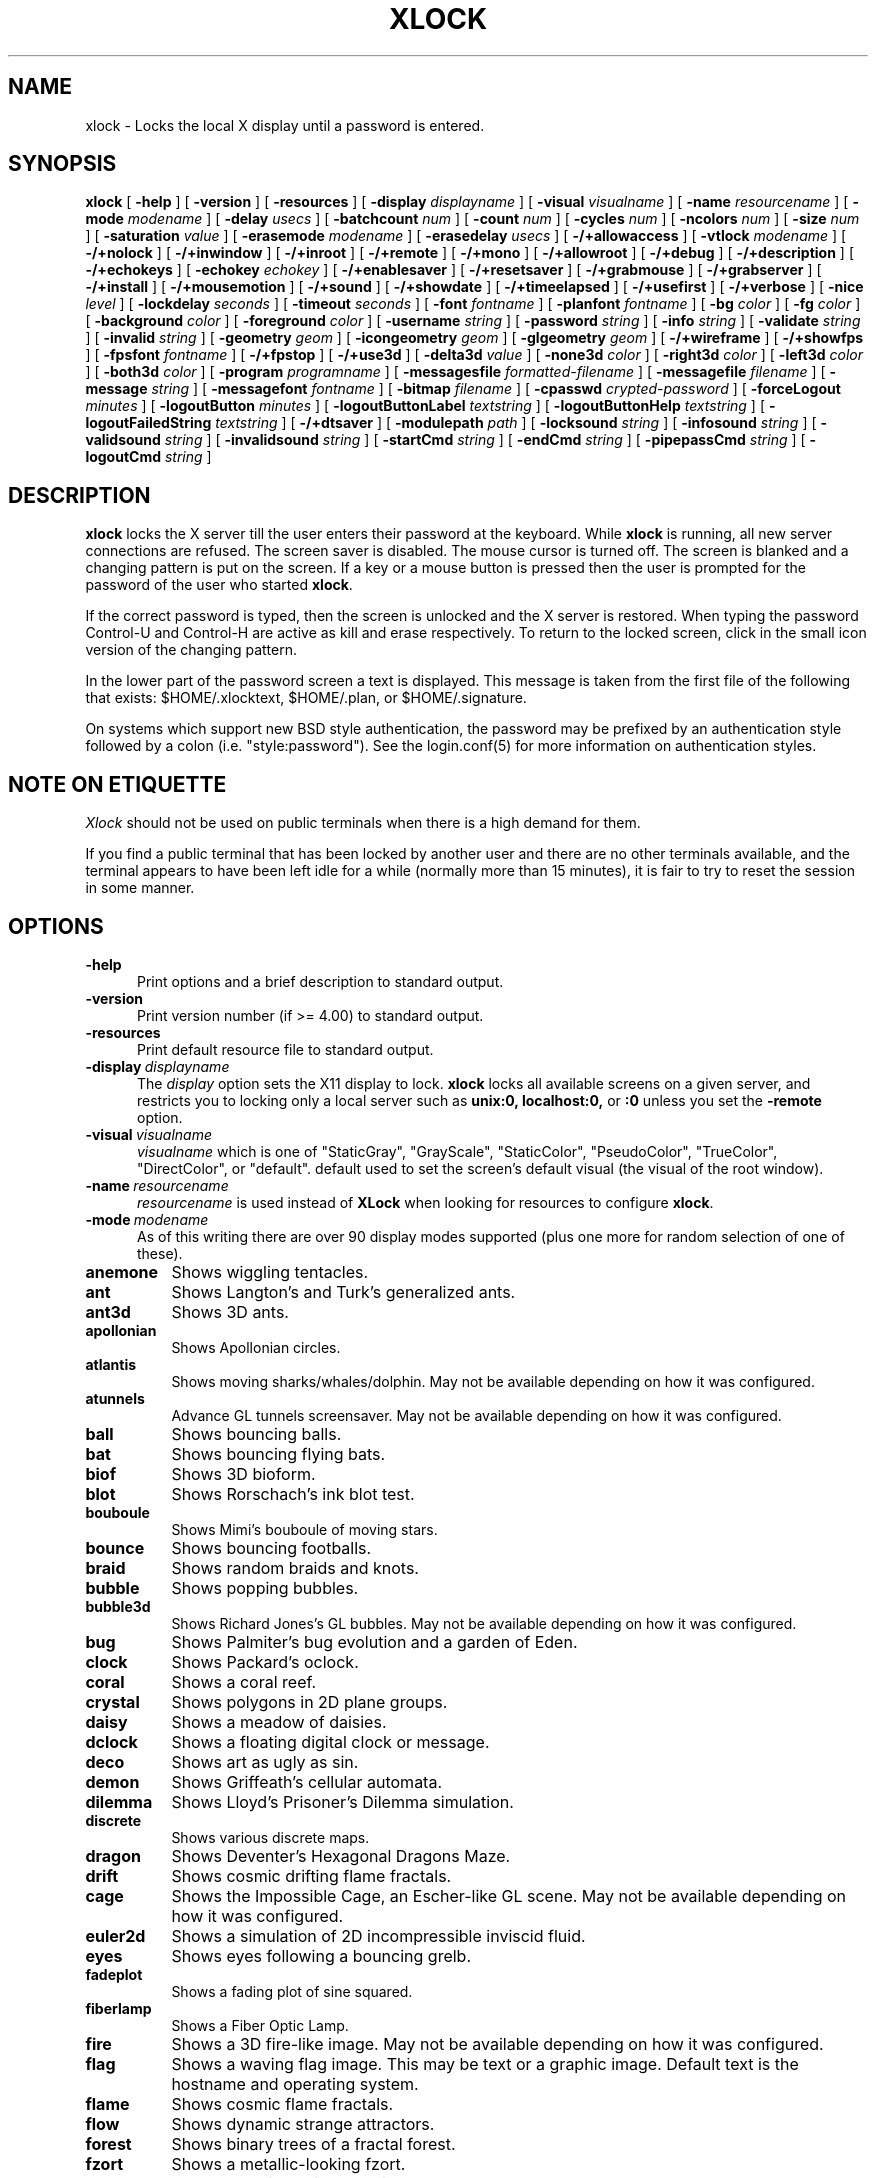 .\" @(#)xlock.man	5.26.1 2008/07/20
.\" Copyright (c) 1991 - Patrick J. Naughton
.\" xlockmore updates from David A. Bagley
.TH XLOCK 1 "08 Jun 2008" "X11R6 Contrib"
.SH NAME
xlock \- Locks the local X display until a password is entered.
.sp
.IX xlock#(1) "" "\fLxlock\fP(1)"
.SH SYNOPSIS
.B xlock
[
.BI \-help
]
[
.BI \-version
]
[
.BI \-resources
]
[
.BI \-display " displayname"
]
[
.BI \-visual " visualname"
]
[
.BI \-name " resourcename"
]
[
.BI \-mode " modename"
]
[
.BI \-delay " usecs"
]
[
.BI \-batchcount " num"
]
[
.BI \-count " num"
]
[
.BI \-cycles " num"
]
[
.BI \-ncolors " num"
]
[
.BI \-size " num"
]
[
.BI \-saturation " value"
]
[
.BI \-erasemode " modename"
]
[
.BI \-erasedelay " usecs"
]
[
.BI -/+allowaccess
]
[
.BI \-vtlock " modename"
]
[
.BI -/+nolock
]
[
.BI -/+inwindow
]
[
.BI -/+inroot
]
[
.BI -/+remote
]
[
.BI -/+mono
]
[
.BI -/+allowroot
]
[
.BI -/+debug
]
[
.BI -/+description
]
[
.BI -/+echokeys
]
[
.BI \-echokey " echokey"
]
[
.BI -/+enablesaver
]
[
.BI -/+resetsaver
]
[
.BI -/+grabmouse
]
[
.BI -/+grabserver
]
[
.BI -/+install
]
[
.BI -/+mousemotion
]
[
.BI -/+sound
]
[
.BI -/+showdate
]
[
.BI -/+timeelapsed
]
[
.BI -/+usefirst
]
[
.BI -/+verbose
]
[
.BI \-nice " level"
]
[
.BI \-lockdelay " seconds"
]
[
.BI \-timeout " seconds"
]
[
.BI \-font " fontname"
]
[
.BI \-planfont " fontname"
]
[
.BI \-bg " color"
]
[
.BI \-fg " color"
]
[
.BI \-background " color"
]
[
.BI \-foreground " color"
]
[
.BI \-username " string"
]
[
.BI \-password " string"
]
[
.BI \-info " string"
]
[
.BI \-validate " string"
]
[
.BI \-invalid " string"
]
[
.BI \-geometry " geom"
]
[
.BI \-icongeometry " geom"
]
[
.BI \-glgeometry " geom"
]
[
.BI -/+wireframe
]
[
.BI -/+showfps
]
[
.BI \-fpsfont " fontname"
]
[
.BI -/+fpstop
]
[
.BI -/+use3d
]
[
.BI \-delta3d " value"
]
[
.BI \-none3d " color"
]
[
.BI \-right3d " color"
]
[
.BI \-left3d " color"
]
[
.BI \-both3d " color"
]
[
.BI \-program " programname"
]
[
.BI \-messagesfile " formatted-filename"
]
[
.BI \-messagefile " filename"
]
[
.BI \-message " string"
]
[
.BI \-messagefont " fontname"
]
[
.BI \-bitmap " filename"
]
[
.BI \-cpasswd " crypted-password"
]
[
.BI \-forceLogout " minutes"
]
[
.BI \-logoutButton " minutes"
]
[
.BI \-logoutButtonLabel " textstring"
]
[
.BI \-logoutButtonHelp " textstring"
]
[
.BI \-logoutFailedString " textstring"
]
[
.BI -/+dtsaver
]
[
.BI \-modulepath " path"
]
[
.BI \-locksound " string"
]
[
.BI \-infosound " string"
]
[
.BI \-validsound " string"
]
[
.BI \-invalidsound " string"
]
[
.BI \-startCmd " string"
]
[
.BI \-endCmd " string"
]
[
.BI \-pipepassCmd " string"
]
[
.BI \-logoutCmd " string"
]

.SH DESCRIPTION
.B xlock
locks the X server till the user enters their password at the keyboard.
While
.B xlock
is running,
all new server connections are refused.
The screen saver is disabled.
The mouse cursor is turned off.
The screen is blanked and a changing pattern is put on the screen.
If a key or a mouse button is pressed then the user is prompted for the
password of the user who started
.BR xlock .

If the correct password is typed, then the screen is unlocked and the X
server is restored.  When typing the password Control-U and Control-H are
active as kill and erase respectively.  To return to the locked screen,
click in the small icon version of the changing pattern.

In the lower part of the password screen a text is displayed.  This
message is taken from the first file of the following that exists:
$HOME/.xlocktext, $HOME/.plan, or $HOME/.signature.

On systems which support new BSD style authentication, the password
may be prefixed by an authentication style followed by a colon
(i.e. "style:password").  See the login.conf(5) for more information
on authentication styles.

.SH "NOTE ON ETIQUETTE"
.I Xlock
should not be used on public terminals when there is a high demand for them.

If you find a public terminal that has been locked by another user and
there are no other terminals available, and the terminal appears to have
been left idle for a while (normally more than 15 minutes), it is fair to
try to reset the session in some manner.

.SH OPTIONS
.TP 5
.BI \-help
Print options and a brief description to standard output.
.TP 5
.BI \-version
Print version number (if >= 4.00) to standard output.
.TP 5
.BI \-resources
Print default resource file to standard output.
.TP 5
.BI \-display \ displayname
The
.I display
option sets the X11 display to lock.
.B xlock
locks all available screens on a given server,
and restricts you to locking only a local server such as
.BI unix:0,
.BI localhost:0,
or
.BI :0
unless you set the
.B \-remote
option.
.TP 5
.BI \-visual \ visualname
.I visualname
which is one of "StaticGray", "GrayScale", "StaticColor", "PseudoColor",
"TrueColor", "DirectColor", or "default".  default used to set the screen's
default visual (the visual of the root window).
.TP 5
.BI \-name \ resourcename
.I resourcename
is used instead of
.B XLock
when looking for resources to configure
.BR xlock .
.TP 5
.BI \-mode \ modename
As of this writing there are over 90 display modes supported
(plus one more for random selection of one of these).
.TP 8
.B anemone
Shows wiggling tentacles.
.TP 8
.B ant
Shows Langton's and Turk's generalized ants.
.TP 8
.B ant3d
Shows 3D ants.
.TP 8
.B apollonian
Shows Apollonian circles.
.TP 8
.B atlantis
Shows moving sharks/whales/dolphin.  May not be available depending on how
it was configured.
.TP 8
.B atunnels
Advance GL tunnels screensaver.  May not be available depending on how
it was configured.
.TP 8
.B ball
Shows bouncing balls.
.TP 8
.B bat
Shows bouncing flying bats.
.TP 8
.B biof
Shows 3D bioform.
.TP 8
.B blot
Shows Rorschach's ink blot test.
.TP 8
.B bouboule
Shows Mimi's bouboule of moving stars.
.TP 8
.B bounce
Shows bouncing footballs.
.TP 8
.B braid
Shows random braids and knots.
.TP 8
.B bubble
Shows popping bubbles.
.TP 8
.B bubble3d
Shows Richard Jones's GL bubbles.  May not be available depending on how
it was configured.
.TP 8
.B bug
Shows Palmiter's bug evolution and a garden of Eden.
.TP 8
.B clock
Shows Packard's oclock.
.TP 8
.B coral
Shows a coral reef.
.TP 8
.B crystal
Shows polygons in 2D plane groups.
.TP 8
.B daisy
Shows a meadow of daisies.
.TP 8
.B dclock
Shows a floating digital clock or message.
.TP 8
.B deco
Shows art as ugly as sin.
.TP 8
.B demon
Shows Griffeath's cellular automata.
.TP 8
.B dilemma
Shows Lloyd's Prisoner's Dilemma simulation.
.TP 8
.B discrete
Shows various discrete maps.
.TP 8
.B dragon
Shows Deventer's Hexagonal Dragons Maze.
.TP 8
.B drift
Shows cosmic drifting flame fractals.
.TP 8
.B cage
Shows the Impossible Cage, an Escher-like GL scene.  May not be available
depending on how it was configured.
.TP 8
.B euler2d
Shows a simulation of 2D incompressible inviscid fluid.
.TP 8
.B eyes
Shows eyes following a bouncing grelb.
.TP 8
.B fadeplot
Shows a fading plot of sine squared.
.TP 8
.B fiberlamp
Shows a Fiber Optic Lamp.
.TP 8
.B fire
Shows a 3D fire-like image.  May not be available depending on how it was
configured.
.TP 8
.B flag
Shows a waving flag image.  This may be text or a graphic image.
Default text is the hostname and operating system.
.TP 8
.B flame
Shows cosmic flame fractals.
.TP 8
.B flow
Shows dynamic strange attractors.
.TP 8
.B forest
Shows binary trees of a fractal forest.
.TP 8
.B fzort
Shows a metallic-looking fzort.
.TP 8
.B galaxy
Shows crashing spiral galaxies.
.TP 8
.B gears
Shows GL's gears.  May not be available depending on how it was configured.
.TP 8
.B glplanet
Animates texture mapped sphere (planet)
.TP 8
.B goop
Shows goop from a lava lamp.
.TP 8
.B grav
Shows orbiting planets.
.TP 8
.B helix
Shows string art.
.TP 8
.B hop
Shows real plane iterated fractals.
.TP 8
.B hyper
Shows spinning n-dimensional hypercubes.
.TP 8
.B ico
Shows a bouncing polyhedron.
.TP 8
.B ifs
Shows a modified iterated function system.
.TP 8
.B image
Shows randomly appearing logos.
.TP 8
.B juggle
Shows a Juggler, juggling.
.TP 8
.B juggle
Shows a 3D Juggler, juggling.
.TP 8
.B julia
Shows the Julia set.
.TP 8
.B kaleid
Shows Brewster's Kaleidoscope.
.TP 8
.B kumppa
Shows kumppa.
.TP 8
.B laser
Shows spinning lasers.
.TP 8
.B life
Shows Conway's game of life.
.TP 8
.B life1d
Shows Wolfram's game of 1D life.
.TP 8
.B life3d
Shows Bays' game of 3D life.
.TP 8
.B lightning
Shows Keith's fractal lightning bolts.
.TP 8
.B lisa
Shows animated lissajous loops.
.TP 8
.B lissie
Shows lissajous worms.
.TP 8
.B loop
Shows Langton's self-producing loops.
.TP 8
.B mandelbrot
Shows mandelbrot sets.
.TP 8
.B marquee
Shows text.
.TP 8
.B matrix
Shows the matrix.
.TP 8
.B maze
Shows a random maze and a depth first search solution.
.TP 8
.B moebius
Shows the Moebius Strip II, an Escher-like GL scene with ants.  May not be
available depending on how it was configured.
.TP 8
.B molecule
Draws molecules, based on coordinates from PDB (Protein Data Base) files.
.TP 8
.B morph3d
Shows GL morphing polyhedra.  May not be available depending on how it
was configured.
.TP 8
.B mountain
Shows Papo's mountain range.
.TP 8
.B munch
Shows munching squares.
.TP 8
.B noof
Shows SGI Diatoms.
.TP 8
.B nose
Shows a man with a big nose runs around spewing out text.
.TP 8
.B pacman
Shows Pacman(tm).
.TP 8
.B penrose
Shows Penrose's quasiperiodic tilings.
.TP 8
.B petal
Shows various GCD Flowers.
.TP 8
.B petri
Shows a mold simultation in a petri dish
.TP 8
.B pipes
Shows a self-building pipe system.  May not be available depending on how it
was configured.
.TP 8
.B polyominoes
Shows attempts to place polyominoes into a rectangle.
.TP 8
.B puzzle
Shows a puzzle being scrambled and then solved.
.TP 8
.B pyro
Shows fireworks.
.TP 8
.B pyro2
Shows other fireworks.
.TP 8
.B qix
Shows spinning lines a la Qix(tm).
.TP 8
.B roll
Shows a rolling ball.
.TP 8
.B rain
Shows rain.
.TP 8
.B rotor
Shows Tom's Roto-Rooter.
.TP 8
.B rubik
Shows an auto-solving Rubik's Cube.  May not be available depending on how it
was configured.
.TP 8
.B sballs
Shows balls spinning like crazy in GL.  May not be available depending on how
it was configured.
.TP 8
.B scooter
Shows a journey through space tunnel and stars.
.TP 8
.B shape
Shows stippled rectangles, ellipses, and triangles.
.TP 8
.B sierpinski
Shows a Sierpinski's triangle.
.TP 8
.B sierpinski3d
Shows a Sierpinski's gasket.
.TP 8
.B slip
Shows slipping blits.
.TP 8
.B solitaire
Shows Klondike's game of solitaire.
.TP 8
.B space
Shows a journey into deep space.
.TP 8
.B sphere
Shows a bunch of shaded spheres.
.TP 8
.B spiral
Shows a helical locus of points.
.TP 8
.B spline
Shows colorful moving splines.
.TP 8
.B sproingies
Shows Sproingies!  Nontoxic.  Safe for pets and small children.
May not be available depending on how it was configured.
.TP 8
.B stairs
Shows Infinite Stairs, an Escher-like GL scene.
May not be available depending on how it was configured.
.TP 8
.B star
Shows a star field with a twist.
.TP 8
.B starfish
Shows starfish.
.TP 8
.B strange
Shows strange attractors.
.TP 8
.B superquadrics
Shows 3D mathematical shapes.  May not be available depending on how it
was configured.
.TP 8
.B swarm
Shows a swarm of bees following a wasp.
.TP 8
.B swirl
Shows animated swirling patterns.
.TP 8
.B t3d
Shows a Flying Balls Clock Demo.
.TP 8
.B tetris
Shows an autoplaying tetris game.
.TP 8
.B text3d | text3d2
Shows 3D moving texts.
.TP 8
.B thornbird
Shows an animated Bird in a Thorn Bush fractal map.
.TP 8
.B tik_tak
Shows rotating polygons.
.TP 8
.B toneclock
Shows Peter Schat's toneclock.
.TP 8
.B triangle
Shows a triangular mountain range.
.TP 8
.B tube
Shows an animated tube.
.TP 8
.B turtle
Shows turtle fractals.
.TP 8
.B vines
Shows fractal-like vines.
.TP 8
.B voters
Shows Dewdney's Voters.
.TP 8
.B wator
Shows Dewdney's Water-Torus planet of fish and sharks.
.TP 8
.B wire
Shows a random circuit with 2 electrons.
.TP 8
.B world
Shows spinning Earths.
.TP 8
.B worm
Shows wiggly worms.
.TP 8
.B xjack
Shows Jack having one of those days.
.TP 8
.B xcl
Shows a Control Line combat model race
.TP 8
.B blank
Shows nothing but a black screen.  Does not show up in random mode.
.TP 8
.B bomb
Shows a bomb and will autologout after a time.  Does not show up in random
mode and may be available depending on how it was configured.
.TP 8
.B random
Shows a random mode from above except blank (and bomb).

.TP 5
.BI \-delay \ usecs
The
.I delay
option sets the speed at which a mode will operate.  It simply sets the
number of microseconds to delay between batches of animations.  In
blank mode, it is important to set this to some small number of seconds,
because the keyboard and mouse are only checked after each delay, so you
cannot set the delay too high, but a delay of zero would needlessly
consume cpu checking for mouse and keyboard input in a tight loop, since
blank mode has no work to do.
.TP 5
.BI \-count \ num
The
.I batchcount
option sets number of
.I things
to do per batch to
.I num .

In anenome mode it is means nothing.

In ant and ant3d modes this refers the number of ants.

In apollonian mode it is the number of possible ways to imbed circles within
a circle, all of integer curvature.

In atlantis mode it is the number of sharks.

In atunnels mode it is means nothing.

In ball mode it is the number of balls.

In bat mode it is the number of bats, could be less because of conflicts.

In blot mode this refers to the number of pixels rendered in the same color.

In bouboule mode it is the number of stars.

In bounce mode it is the number of balls, could be less because of conflicts.

In braid mode it is the upper bound number of strands.

In bubble mode it is the number of bubbles.

In bubble3d mode it is the number of bubbles.

In bug mode it is the number of bugs, could be less because of conflicts.

In cage mode it is means nothing.

In clock mode it is the percentage of the screen, but less than 100%.

In coral mode it is the number of seeds.

In crystal mode it is the number of polygons.

In daisy mode it is the number flowers that make a meadow.

In dclock mode it means nothing.

In deco mode it is the depth.

In demon mode this refers the number of colors.

In dilemma mode this refers the number of initial defectors.

In discrete mode it is the number of points.

In drift mode it is the number of levels to recurse (larger = more complex).

In dragon mode it means nothing.

In euler2d mode it is the number of segments.

In eyes mode it is the number of eyes.

In fadeplot mode it is the number of steps.

In fiberlamp it is the number of fibers.

In fire mode it is the number of fire particles (set it to 0 to have rain).

In flag mode it means nothing.

In flame mode it is the number of levels to recurse (larger = more complex).

In flow mode it is the number of bees.

In forest mode it is the number trees that make a forest.

In fzort mode it means nothing.

In galaxy mode it means the number of galaxies.

In gears mode it is the number of degrees to rotate the set of gears by.

In glplanet mode it is the number of hundredth degrees to roll the planet by.

In goop mode it is the number of blobs per plane.

In grav mode it is the number of planets.

In helix mode it means nothing.

In hop mode this refers to the number of pixels rendered in the same color.

In hyper mode it the number of dimensions.

In ico mode it is the ith platonic solid.

In ifs mode it means nothing.

In image mode it means it is the number of logos on screen at once.

In juggle mode it is time in milliseconds between a throw and the next
catch.

In juggler3d mode it is time in milliseconds between a throw and the next
catch.

In julia mode it is the depth of recursion.

In kaleid mode it is the number of pens.

In kumppa mode it means nothing.

In lament mode it means nothing.

In laser mode it is the number lasers.

In life and life3d modes it is the number of generations before a glider is introduced.

In life1d mode it means nothing.

In lisa mode it is the number of loops.

In lissie mode it is the number of worms.

In loop mode it is the number of flaws.

In mandelbrot mode it is the order.

In marquee mode it means nothing.

In matrix mode it means nothing.

In maze mode it means nothing.

In moebius mode it is means nothing.

In molecule mode it means nothing.

In morph3d mode it is the ith platonic solid.

In mountain mode it is the number of mountains.

In munch mode it means nothing.

In noof mode it means nothing.

In nose mode it means nothing.

In qix mode it is the number of points.

In pacman mode it means the number of ghosts.

In penrose mode it means nothing.

In petal mode it the greatest random number of petals.

In petri mode it means nothing.

In pipes mode it shows different joints, 0 random, 1 spherical, 2 bolted
elbow, 3 elbow, and 4 alternating.

In polyominoes mode it means nothing.

In puzzle mode it the number of moves.

In pyro mode it is the maximum number flying rockets at one time.

In pyro2 mode it is means nothing.

In rain mode it is means nothing.

In roll mode it is the number of points.

In rotor mode it is the number of rotor thingys which whirr...

In rubik mode it is the number of moves.

In sballs mode it is the number of spheres.

In scooter mode it is the number of doors.

In shape mode it means nothing.

In sierpinski mode it is the number of points.

In slip mode it means nothing.

In solitaire mode it means nothing.

In space mode it is the number of stars.

In sphere mode it means nothing.

In spiral mode it is the number of spirals.

In spline mode it is the number of points "splined".

In sproingies mode it is the number of sproingies.

In stairs mode it is means nothing.

In star mode it is the number of stars on the screen at once.

In starfish mode it means nothing.

In strange mode it means nothing.

In superquadrics mode its the number of horizontal and vertical lines in
the superquadric.

In swirl mode it means the number of "knots".

In swarm mode it is the number of bees.

In t3d mode it means nothing.

In tetris mode it means nothing.

In text3d mode it means nothing.

In thornbird mode it is the number of points.

In triangular mode it is the number of mountains.

In tube mode it is a rectangle (= 1), an ellipse (= 2), or a polygon if
greater.

In turtle mode it means nothing.

In vines mode it is draw a complete vine (= 0) or a portion (= 1).

In voters mode it means the number of parties, 2 or 3.

In wator mode it means the breed time for the fish.

In wire mode it means the length of the circuit.

In world mode it is the number of worlds.

In worm mode it is the number of worms.

In xcl mode it represents the number of planes.

In xjack mode it means nothing.

In blank mode it means nothing.

In bomb mode it means the number of minutes to autologout.

A negative
.I count
allows for randomness.  The range from the minimum allowed nonnegative
.I count
for a particular mode to the
ABS(
.I count
) (or maximum allowed
.I count
, whichever is less).
.TP 5
.BI \-batchcount \ num
The
.I batchcount
option is deprecated but should still work as
.I count.
.TP 5
.BI \-cycles \ num
The
.I cycles
option sets the number of cycles until time out for ant, ant3d,
apollonian, blot, braid, bug, clock, crystal,
daisy, deco, demon, dilemma, discrete, dragon,
eyes, fiberlamp, flag, flow, forest, galaxy, helix, hop, hyper, ico, juggle,
juggler3d, laser, life, life1d, life3d, lisa, lissie, loop, mandelbrot,
mountain, petal, sierpinski, shape, spline +erase, t3d, thornbird, triangle,
tube, voters, wator, and wire.  For euler2d and worm it is the length
of the lines, for atlantis it is the shark speed,
for fadeplot, julia and spiral it is the length of the trail of dots,
munch it is the minimum size of the squares,
for kaleid it is the % of black,
for qix it is the number of lines,
for spline -erase it means the number of
splines * 64 (for compatibility with +erase),
for gears it is the number of degrees to increment the spin of each gear by,
for glplanet it is the number of hundredth degrees to rotate the planet by,
for molecule it is the time in seconds until timeout,
for pipes it is the number of systems to draw before clearing the screen,
for rubik it is the number of steps to complete a 90 move,
for sballs it is the sphere speed value,
for scooter it is the speed,
for superquadrics it is the number of frames it takes to morph from one
shape to another.
for text3d it is the number of times drawing a word before the next one,
For others it means nothing.
.TP 5
.BI \-size \ num
The
.I size
option sets the size maximum size of a star in bouboule, pyro and star,
size of ball in ball and bounce, size of bat in bat,
maximum size of bubble in bubble, size of clock in clock,
minimum size of rectangles in deco, size of the polygons in crystal,
tik_tak, and toneclock, size of polyhedron in ico, size of lissie in lissie,
size of dots of flag, for kaleid it is the symmetry,
width of maze hallway, size of side of penrose tile, radius of loop in lisa,
radius of ball in roll, number of corners in sierpinski,
number of stars in scooter, size of tube in tube, width of worm in worm,
line width in rotor, size of cells in ant, bug, dilemma, dragon, life,
life1d, pacman, petri, tetris, voters, wator, and wire.
In pipes it is the maximum length of a system.
In flow and swarm it is the length of the lines.
In atlantis it is the shark size.
A negative number allows for randomness, similar to
.I count.
In atunnels, fire, gears, sballs and sproingies it is the size of the screen
(default 400), this is because on many slow systems it runs too slow when the
picture covers the full screen.  Set to 0 for full screen on fast machines.
.TP 5
.BI \-ncolors \ num
The
.I ncolors
option sets the maximum number of colors to be used.
.TP 5
.BI \-saturation \ value
The
.I saturation
option sets saturation of the color ramp used to
.I value .
0 is grayscale and 1 is very rich color.  0.4 is a nice pastel.
.TP 5
.BI \-erasemode \ modename
As of this writing there are over 12 erase modes supported
(if its not chosen its assumed random).
The erase modes are random_lines, random_squares, venetian, triple_wipe,
quad_wipe, circle_wipe, three_circle_wipe, squaretate, fizzle, spiral,
slide_lines, losira, no_fade.
.I modename
is now similar to the option
.BI modelist
where you can it can be something like "all-losira" to get all erasemodes
but losira.  Use a "+" or a "," to add modes like "spiral+venetian".
.TP 5
.BI \-erasedelay \ usecs
The
.I erasedelay
option sets the number of microseconds for steps of the
.B erasemode
(a setting of 0 and the
.B erasemode
is bypassed).
.TP 5
.B +/-nolock
The
.I nolock
option causes
.B xlock
to only draw the patterns and not lock the display.
A key press or a mouse click will terminate the screen saver.
.TP 5
.B -/+inwindow
Runs
.B xlock
in a window, so that you can iconify, move, or resize it and
still use your screen for other stuff.  When running in a window,
.B xlock
no longer locks your screen, it just looks good.
.TP 5
.B -/+inroot
Runs
.B xlock
in your root window.  Like the
.I inwindow
option it no longer locks the screen, it just looks good.
.TP 5
.B -/+remote
The
.I remote
option tells
.B xlock
to not stop you from locking remote X11 servers.  This option should be
used with care and is intended mainly to lock X11 terminals which cannot
run
.B xlock
locally.  If you lock someone else's workstation, they will have to know
.B your
password to unlock it.  Using
.I +remote
overrides any resource derived values for
.I remote
and prevents
.B xlock
from being used to lock other X11 servers.  (Use `+' instead of `-' to
override resources for other options that can take the `+' modifier
similarly.)
.TP 5
.B -/+mono
The
.I mono
option causes
.B xlock
to display monochrome, (black and white) pixels rather than the default
colored ones on color displays.
.TP 5
.B -/+allowaccess
This option is required for servers which do not allow clients to modify
the host access control list.  It is also useful if you need to run x
clients on a server which is locked for some reason...  When
.I allowaccess
is true, the X11 server is left open for clients to attach and thus
lowers the inherent security of this lock screen.  A side effect of using
this option is that if
.B xlock
is killed -KILL, the access control list is not lost.
.TP 5
.BI \-vtlock \ modename
This option is used on a XFree86 system to manage VT switching in
[off|noswitch|switch|restore] mode.
.TP 10
.I off
means no VT switch locking.
.TP 10
.I switch
means VT switch locking + switching to xlock VT when activated.
.TP 10
.I restore
means VT switch locking + switching to xlock VT when activated +
switching back to previous VT when desactivated.
.TP 10
.I noswitch
means VT switch locking only when xlock VT is active.
.TP 5
.B -/+allowroot
The
.I allowroot
option allows the root password to unlock the server as well as the user
who started
.BR xlock .
May not be able to turn this on and off depending on your system and how
.B xlock
was configured.
.TP 5
.B -/+debug
Allows
.B xlock
to be debugged by doing all but locking the screen.
.TP 5
.B -/+description
The
.I description
option causes
.B xlock
shows a mode description above password window.  The default is to
show this description.
.TP 5
.B -/+echokeys
The
.I echokeys
option causes
.B xlock
to echo '?' characters (default) for each key typed into the password prompt.
Some consider this a security risk, so the default is to not echo
anything.
.TP 5
.BI \-echokey \ echokey
The text character to use for echo key in
.I echokeys .
.TP 5
.B -/+enablesaver
By default
.B xlock
will disable the normal X server's screen saver since
it is in effect a replacement for it.  Since it is possible to set delay
parameters long enough to cause phosphor burn on some displays, this
option will turn back on the default screen saver which is very careful
to keep most of the screen black.
.TP 5
.B -/+resetsaver
By default
.B xlock
will call XResetScreenSaver.  This may be undesirable with DPMS monitors.
.TP 5
.B -/+grabmouse
The
.I grabmouse
option causes
.B xlock
to grab the mouse and keyboard, this is the default.
.B xlock
can not lock the screen without this.
.TP 5
.B -/+grabserver
The
.I grabserver
option causes
.B xlock
to grab the server.  This is not usually needed but some unsecure X servers
can be defeated without this.
.TP 5
.B -/+install
Allows
.B xlock
to install its own colormap if
.B xlock
runs out of colors.
May not work on with some window managers (fvwm) and does not work with
the -inroot option.
.TP 5
.B -/+mousemotion
Allows you to turn on and off the sensitivity to the mouse to bring up
the password window.
.TP 5
.B -/+sound
Allows you to turn on and off sound if installed with the capability.
.TP 5
.B -/+showdate
Allows you to turn on and off the date on password window.  On by default.
.TP 5
.B -/+timeelapsed
Allows you to find out how long a machine is locked so you can complain
to an administrator that someone is hogging a machine.
.TP 5
.B -/+usefirst
The
.I usefirst
option causes
.B xlock
to use the keystroke which got you to the password screen as the first
character in the password.  The default is to ignore the first key
pressed.
.TP 5
.B -/+verbose
Verbose mode, tells what options it is going to use.
.TP 5
.BI \-nice \ nicelevel
The
.I nice
option sets system nicelevel of the
.B xlock
process to
.I nicelevel .
.TP 5
.BI \-lockdelay \ seconds
The
.I lockdelay
option sets the number of
.I seconds
before the screen needs a password to be unlocked.  Good for use with
an autolocking mechanism like xautolock(1).
.TP 5
.BI \-timeout \ seconds
The
.I timeout
option sets the number of
.I seconds
before the password screen will time out.
.TP 5
.BI \-font \ fontname
The
.I font
option sets the font to be used on the prompt screen.
.TP 5
.BI \-planfont \ fontname
option sets the font to be used for the text that is displayed in
the lower part of the password screen.
.TP 5
.BI \-fg \ color
The
.I fg
option sets the color of the text on the password screen to
.I color .
.TP 5
.BI \-bg \ color
The
.I bg
option sets the color of the background on the password screen to
.I color .
.TP 5
.BI \-foreground \ color
The
.I foreground
option sets the color of the text on the password screen to
.I color .
.TP 5
.BI \-background \ color
The
.I background
option sets the color of the background on the password screen to
.I color .
.TP 5
.BI \-username \ string
Text
.I string
is shown in front of user name, defaults to "Name: ".
.TP 5
.BI \-password \ string
Text
.I string
is the password prompt string, defaults to "Password: ".
.TP 5
.BI \-info \ string
Text
.I string
is an informational message to tell the user what to do, defaults to
"Enter password to unlock; select icon to lock.".
.TP 5
.BI \-validate \ string
Text
.I string
is a message shown while validating the password, defaults to
"Validating login..."
.TP 5
.BI \-invalid \ string
Text
.I string
is a message shown when password is invalid, defaults to
"Invalid login."
.TP 5
.BI \-geometry \ geom
The
.I geometry
option sets
.I geom
the size and offset of the lock window (normally the entire screen).
The entire screen format is still used for entering the password.  The
purpose is to see the screen even though it is locked.  This should be
used with caution since many of the modes will fail if the windows
are far from square or are too small (size must be greater than 0x0).
This should also be used with -enablesaver to protect screen from
phosphor burn.
.TP 5
.BI \-icongeometry \ geom
The
.I icongeometry
option sets
.I geom
the size of the iconic screen (normally 64x64) seen when entering the
password.  This should be used with caution since many of the modes will
fail if the windows are far from square or are too small (size must be
greater than 0x0).  The greatest size is 256x256.  There should be some
limit so users could see who has locked the screen.  Position
information of icon is ignored.
.TP 5
.BI \-glgeometry \ geom
The
.I glgeometry
option sets
.I geom
the size of the screen for gl modes.  Not normally available or needed.
.TP 5
.B -/+wireframe
Turn on/off wireframe, available on ant3d, atlantis, atunnels, daisy, fire,
gears, lament, life3d, mountain, sballs, sproingies, superquadrics,
and triangle.
.TP 5
.B -/+showfps
Turn on/off frame per sec display, available on atlantis, atunnels,
bubble3d, cage, fire, gears, invert, lament, moebius, morph3d, rubik,
sballs, stairs, and superquadrics.
.TP 5
.B -/+fpstop
Turn on/off frame per sec display on top of screen, used if showfps is on.
.TP 5
.BI \-fpsfont \ fontname
The
.I fpsfont
option sets the font to be used in the frame per sec display,
used if showfps is on.
.TP 5
.B -/+use3d
Turn on/off 3d view, available on bouboule, pyro, star, and worm.
.TP 5
.BI \-delta3d \ value
Space between the center of your 2 eyes for 3d mode.
.TP 5
.BI \-none3d \ color
Color used for empty size in 3d mode.
.TP 5
.BI \-right3d \ color
Color used for right eye in 3d mode.
.TP 5
.BI \-left3d \ color
Color used for left eye in 3d mode.
.TP 5
.BI \-both3d \ color
Color used for overlapping images for left and right eye in 3d mode.
.TP 5
.BI \-program \ programname
The
.I program
option sets the program to be used as the fortune generator.  Currently
used only for marquee and nose modes.
.TP 5
.BI \-messagesfile \ formatted-filename
The
.I messagesfile
option sets the file to be used as the fortune generator.  The first
entry is the number of fortunes, the next line contains the first fortune.
Fortunes begin with a "%%" on a line by itself.  Currently used only for
marquee and nose modes.  If one exists, it takes precedence over the
fortune program.
.TP 5
.BI \-messagefile \ filename
The
.I messagefile
option sets the file whose contents are displayed.  Currently
used only for marquee and nose modes.  If one exists, it takes
precedence over the fortune program and messagesfile.
.TP 5
.BI \-message \ textstring
The
.I message
option sets the text to be displayed in a mode.  Currently used only for
flag, marquee and nose modes.  If one exists, it takes precedence over the
fortune program, messagesfile and message.
.TP 5
.BI \-messagefont \ fontname
The
.I messagefont
option sets the font to be used in the mode.  Currently used only for
flag, marquee, and nose modes.
.TP 5
.BI \-bitmap \ filename
The
.I bitmap
option sets the xbm, xpm, or ras file to be displayed with flag,
image, life, life1d, maze, or puzzle mode.  For eyes and pacman only a
xbm file is accepted.  Certain modes reject the bitmap if too big.
/
.sp
.SH "MORE OPTIONS (these may not be available)"
.TP 5
.BI \-cpasswd  \ crypted-password
The
.I cpasswd
option sets the key to be this text string to unlock
.B xlock
instead of password file.
.TP 5
.BI \-forceLogout \ minutes
The
.I forceLogout
option sets
.I minutes
to auto-logout.
.TP 5
.BI \-logoutButton \ minutes
The
.I logoutButton
option sets
.I minutes
to logoutButton is available on password screen.
.TP 5
.BI \-logoutButtonLabel \ string
Text
.I string
is a message shown inside logout button when logout button is displayed.
Defaults to
"Logout".
.TP 5
.BI \-logoutButtonHelp \ string
Text
.I string
is a message shown outside logout button when logout button is
displayed.  Defaults to
"Click the \\"Logout\\" button to log out current\\n
user and make workstation available."
.TP 5
.BI \-logoutFailedString \ string
Text
.I string
is a message shown when a logout is attempted and fails.
Defaults to
"Logout attempt FAILED.\\n
Current user could not be automatically logged out."
.TP 5
.B -/+dtsaver
Turn on/off CDE Saver Mode.  This option is only available if CDE
support was compiled in.
.TP 5
.BI \-modulepath \ path
The
.I modulepath
option sets the
.I directories
that
.B xlock
searches for mode modules to load.  It is a colon separated list of
directories to search. If "%S" is included in the path, it is replaced
by the default modulepath.  To add a private module directory to the
default path, use something like '%S:~/mymoduledir' as the path.  This
option is only available if module support was compiled in.
.TP 5
.BI \-locksound \ string
Text
.I string
references sound to use at lock time.  Default sound, male voice:
"Thank you, for your cooperation."
.TP 5
.BI \-infosound \ string
Text
.I string
references sound to use for information.  Default sound, male voice:
"Identify please."
.TP 5
.BI \-validsound \ string
Text
.I string
references sound to when a password is valid.  Default sound, female voice:
"Complete."
.TP 5
.BI \-invalidsound \ string
Text
.I string
references sound to when a password is invalid.  Default sound, female
voice: "I am not programmed to give you that information."
.TP 5
.BI \-startCmd \ string
Text
.I string
command to execute when the screen is locked. Commonly used instructions include:
"zaway". This command, if still running when the screensaver exits, will be killed.
.TP 5
.BI \-endCmd \ string
Text
.I string
command to execute when the screen is unlocked.
.TP 5
.BI \-pipepassCmd \ string
Text
.I string
command into which to pipe the password when the screen is unlocked.
.TP 5
.BI \-logoutCmd \ string
Text
.I string
command to execute when the program logs the user out (either via the autologout
or by pressing the logout button).
.TP 5
.BI \-mailCmd \ string
Text
.I string
command to execute when the program to check mail.
.TP 5
.BI \-mailIcon \ string
Text
.I string
of file for the "mail arrived" bitmap.
.TP 5
.BI \-nomailIcon \ string
Text
.I string
of file for the "no mail" bitmap.
.TP 5
.B -dpmsstandby \ seconds
Allows one to set DPMS Standby for monitor (0 is defined as infinite).
(Horizontal sync on, Vertical sync off, RGB guns off, power supply on,
tube filaments energized, (screen saver mode).  Typical 17 inch screen...
110 out of 120 watts with a 3 sec recovery time.)  This option is only
available if DPMS support was compiled in.
.TP 5
.B -dpmssuspend \ seconds
Allows one to set DPMS Suspend for monitor (0 is defined as infinite).
(Horizontal sync off, Vertical sync on, RGB guns off, power supply off,
tube filaments energized.  Typical 17 inch screen ...  15 out of 120 watts
with a 3 sec recovery time.)  This option is only available if DPMS support
was compiled in.
.TP 5
.B -dpmsoff \ seconds
Allows one to set DPMS Power Off for monitor (0 is defined as infinite).
(Horizontal sync off, Vertical sync off, Small auxiliary circuit stays on
to monitor the HS/VS signals to enable power on when data needs to be
displayed on the screen.  Typical 17 inch screen ...  5 out of 120 watts with
a 10 sec recovery time.)  This option is only available if DPMS support was
compiled in.
.sp
.SH "SPECIAL MODE DEPENDENT OPTIONS"
.TP 5
.BI \-neighbors \ num
The
.I neighbors
option sets the number of neighbors of a cell to 3, 4, 6, 9 (may not have
real mathematical meaning), or 12 for several automata modes
.I (ant, bug, demon, dilemma, life, loop, voters, wator,
and
.I wire) (bug
and
.I loop
do not span this full range).  Setting it to 0 typically randomizes this,
except where bitmaps are used
.I (dilemma, life, voters,
and
.I wator).
.TP 5
.BI -/+eyes
Turn on and off eyes for
.I ant, ant3d,
and
.I bug.
.TP 5
.BI -/+cycle
Turn on and off colour cycling in
.I crystal, lyapunov, mandelbrot, starfish, swirl, tetris, tik_tak, toneclock,
and
.I tube.
.TP 5
.BI -/+label
Turn on and off alternate space and number labeling in
.I apollonian.
For
.I ant
and
.I ant3d
this turns on and off the labeling of the rule.
For
.I life
and
.I life3d
this turns on and off the labeling of the pattern name and rule.
.TP 5
.BI -/+serial
Turn on and off sequential allocation of colors in
.I kaleid.
For
.I life
and
.I life3d
this turns on and off the picking of sequential patterns (to be used with
middle button of the mouse).
.TP 5
.BI -/+trackmouse
Turn on and off mouse interaction in
.I eyes, fire, julia, solitaire, sballs, swarm,
and
.I tetris.
For
.I maze, pacman, solitaire
and
.I tetris
this may not be available depending on how
.B xlock
was configured.
.TP 5
.BI -/+texture
Turn on and off texturing in
.I fire,
.I lament
and
.I sballs.
This may not be available depending on how
.B xlock
was configured.
.TP 5
.BI \-rule \ <rule>
The rule string is defined as S<neighborhood>/B<neighborhood> for
.I life
and
.I life3d.
Special parameters: P, picks a random rule from all rules that have known
patterns; G, picks a random rule from all rules that have known gliders.
For
.I life
a good example is Conway's rule which is S23/B3.  Others are B36/S23 and
B3678/S34678.
For
.I life3d
good examples are Bay's rules which are S45/B5, S567/B6, S56/B5, and S67/B67.
The rule string is defined as a binary string (requires at least one 1
and one 0) for
.I ant
and a base 4 (or quadranary) string (requires 3 of 4 digits to be
represented) for
.I ant3d.
Here a special parameter, T and then a number, will pick a specific table.
.TP 5
.BI \-lifefile \ filename
The
.I lifefile
option sets the
.I life
and
.I life3d
lifeform.  Only one format is currently supported, similar to the #P xlife
format.  For
.I life3d,
2 linefeeds in a row are assumed to advance the depth.
.TP 5
.BI \-arms \ num
Allows one to set the number of arms in
.I anemone.
.TP 5
.BI \-finpoints \ num
Allows one to set the width of the arms in
.I anemone.
.TP 5
.BI \-width \ num
Allows one to set the final number of points in each array of
.I anemone.
.TP 5
.BI \-withdraws \ num
Allows one to set the withdraw frequency in
.TP 5
.I anemone.
.BI \-turnspeed \ num
Allows one to set the turning speed in
.TP 5
.BI -/+truchet
Turn on and off Truchet lines (trail) in
.I ant.
.TP 5
.BI -/+altgeom
Turn on and off alternate geometries (off euclidean space, on includes spherical
and hyperbolic) in
.I apollonian
mode.
.TP 5
.BI \-whalespeed \ num
Allows one to set the speed of the whales and dolphin in
.I atlantis.
.TP 5
.BI -/+boil
Turn on and off having the bubbles bubble up in
.I bubble.
.TP 5
.BI \-nx \ num
Allows one to set the number of unit cells in x-direction in
.I crystal.
.TP 5
.BI \-ny \ num
Allows one to set the number of unit cells in y-direction in
.I crystal.
.TP 5
.BI -/+centre
Turn on and off the centering on screen in
.I crystal.
.TP 5
.BI -/+maxsize
Turn on and off the centering on screen in
.I crystal.
.TP 5
.BI -/+cell
Turn on and off the drawing of unit cell in
.I crystal.
.TP 5
.BI -/+grid
Turn on and off the drwing of grid of unit cells (if -cell is on) in
.I crystal.
.TP 5
.BI -/+garden
Turn off and on garden look in
.I daisy.
.TP 5
.BI -/+binary
Turn on and off the binary clock in
.I dclock.
.TP 5
.BI -/+led
Turn on and off the led clock in
.I dclock.
.TP 5
.BI -/+popex
Turn on and off the population explosion counter in
.I dclock.
.TP 5
.BI -/+forest
Turn on and off the tropical deforest (hectares/acres) counter in
.I dclock.
.TP 5
.BI -/+hiv
Turn on and off the HIV infection counter in
.I dclock.
.TP 5
.BI -/+lab
Turn on and off the Animal Research counter in
.I dclock.
.TP 5
.BI -/+veg
Turn on and off the Animal Consumation counter in
.I dclock.
.TP 5
.BI -/+y2k
Turn on and off the Year 2000 countdown in
.I dclock.
.TP 5
.BI -/+millennium
Turn on and off the Second Millennium (January 1, 2001) countdown in
.I dclock.
.TP 5
.BI \-bonus \ value
Allows one to set the bonus for cheating... between 1.0 and 4.0 in
.I dilemma.
.TP 5
.BI -/+conscious
Turn off and on self-awareness in
.I dilemma.
.TP 5
.BI -/+grow
Turn on and off growing fractals (else they are animated) for
.I drift.
.TP 5
.BI -/+liss
Turn on and off using lissajous figures to get points for
.I drift.
.TP 5
.BI -/+fog
Turn on and off fog for
.I fire.
.TP 5
.BI -/+shadows
Turn on and off shadows for
.I fire.
.TP 5
.BI -trees \ num
Validate the displaying of trees for
.I fire
if greater than zero.
.TP 5
.BI -/+invert
Turn on and off inverting of the
.I flag.
.TP 5
.BI -/+rotate
Turn on/off rotating around attractor in
.I flow.
.TP 5
.BI -/+ride
Turn on/off rideing in the
.I flow.
.TP 5
.BI -/+box
Turn on/off bounding box in
.I flow.
.TP 5
.BI -/+periodic
Turn on/off periodic attractors in
.I flow.
.TP 5
.BI -/+search
Turn on/off search for new attractors in
.I flow.
.TP 5
.BI -/+dbuf
Turn on/off double buffering in
.I flow.
.TP 5
.BI -/+tracks
Turn on and off star tracks in
.I galaxy.
.TP 5
.BI -/+light
Turn on and off lighting of the planet for
.I glplanet.
.TP 5
.BI -/+bounce
Turn on and off bouncing movement of the planet for
.I glplanet.
.TP 5
.BI \-pimage \ filename
Use the named xbm or xpm file for texturing the planet for
.I glplanet.
Use BUILTIN as filename for the builtin image taken from Xearth.
.TP 5
.BI -/+roll
Turn on and off rolling of the planet for
.I glplanet.
.TP 5
.BI -/+rotate
Turn on and off rotation of the planet for
.I glplanet.
.TP 5
.BI -/+texture
Turn on and off texturing of the planet for
.I glplanet.
.TP 5
.BI -/+stars
Turn on and off showing stars in the background for
.I glplanet.
.TP 5
.BI -/+decay
Turn on and off decaying orbits for
.I grav.
.TP 5
.BI -/+trail
Turn on and off decaying trail of dots for
.I grav.
.TP 5
.BI -/+ellipse
Turn on and off ellipse format in
.I helix.
.TP 5
.BI -/+martin
Turn on and off Barry Martin's square root
.I hop.
.BI -/+popcorn
Turn on and off Clifford A. Pickover's popcorn
.I hop.
.TP 5
.BI -/+ejk1...ejk6
Turn on and off Ed J. Kubaitis'
.I hops.
.TP 5
.BI -/+rr
Turn on and off Renaldo Recuerdo's
.I hop.
.TP 5
.BI -/+jong
Turn on and off Jong's
.I hop.
.TP 5
.BI -/+sine
Turn on and off Barry Martin's sine
.I hop.
.TP 5
.BI \-pattern \ <pattern>
Allows one to set the pattern for
.I juggle.
.TP 5
.BI \-tail \ num
Minimum Trail Length for
.I juggle.
.TP 5
.BI \-/+real
Turn on/off real-time juggling for
.I juggle.
.B Deprecated.
There should be no need to turn off real-time juggling, even on slow
systems.  Adjust speed using
.BR \-count .
.TP 5
.BR \-/+describe
Turn on/off pattern descriptions in
.I juggle.
.TP  5
.BR \-/+balls
Turn on/off Balls in
.I juggle.
.TP 5
.BR \-/+clubs
Turn on/off Clubs in
.I juggle.
.TP 5
.BR \-/+torches
Turn on/off Flaming Torches in
.I juggle.
.TP 5
.BR \-/+knives
Turn on/off Knives in
.I juggle.
.TP 5
.BR \-/+rings
Turn on/off Rings in
.I juggle.
.TP 5
.BR \-/+bballs
Turn on/off Bowling Balls in
.I juggle.
.TP 5
.BI -/+planetary
Turn on and off planetary gears in
.I gears.
.TP 5
.BI \-planetsize \ num
Sets the size of the screen for planetary option in
.I gears.
This is for machines with slower CPU. (Set to 0 for full screen).
.TP 5
.BI -/+disconnected
Turn on and off disconnected pen movement in
.I kaleid.
.TP 5
.BI -/+alternate
Turn on and off alternate rotated display mode
.I kaleid.
.TP 5
.BI -/+quad
Turn on and off quad mirrored/rotated mode similar to size 4 in
.I kaleid.
.TP 5
.BI -/+oct
Turn on and off oct mirrored/rotated mode similar to size 8 in
.I kaleid.
.TP 5
.BI -/+linear
Turn on and off Cartesian/Polar coordinate mode in
.I kaleid.
.TP 5
.BI -/+conway
Turn on and off John Conway's original Life rule S23/B3
.I life.
.TP 5
.BI -/+highlife
Turn on and off David Bell's HighLife rule S23/B36
.I life.
.TP 5
.BI -/+daynight
Turn on and off Nathan Thompson's Day and Night rule S34678/B3678
.I life.
.TP 5
.BI -/+callahan
Turn on and off Paul Callahan's S2b34/B2a hexagonal
.I life.
.TP 5
.BI -/+andreen
Turn on and off Bob Andreen's S2a2b4a/B2a3a4b hexagonal
.I life.
.TP 5
.BI -/+trilife
Turn on and off Carter Bays' S34/B45 triangular
.I life.
.TP 5
.BI -/+trilife1
Turn on and off Carter Bays' S45/B456 triangular
.I life.
.TP 5
.BI -/+trilife2
Turn on and off Carter Bays' S23/B45 triangular
.I life.
.TP 5
.BI -/+totalistic
Turn on and off totalistic rules for
.I life1d.
If this is off then it follows rules of the LCAU collection.  These
rules may not be symmetric and are more general.
.TP 5
.BI -/+additive
Turn on and off additive functions mode in
.I lisa.
.TP 5
.BI -/+dissolve
Turn on and off disolving state in
.I loop.
.TP 5
.BI -/+evolve
Turn on and off Evolving Loops in
.I loop.
.TP 5
.BI -/+langton
Turn on and off Langton Loops for
.I loop.
.TP 5
.BI -/+sheath
Turn on and off sheath extension for
.I loop.
.TP 5
.BI -/+wrap
Turn on and off wrapping of borders for
.I loop.
.TP 5
.BI \-increment \ num
Sets the option for increasing orders in
.I mandelbrot.
.TP 5
.BI -/+alpha
Turn on and off interior displaying level of closest return in
.I mandelbrot.
.TP 5
.BI -/+binary
Turn on and off binary decomposition color modulation in
.I mandelbrot.
.TP 5
.BI -/+dem
Turn on and off Distance Estimator Method (instead of escape time) in
.I mandelbrot.
.TP 5
.BI -/+index
Turn on and off interior displaying iteration of closest return in
.I mandelbrot.
.TP 5
.BI -/+lyap
Turn on and off interior displaying according to an estimate of the
Lyapunov exponent in
.I mandelbrot.
.TP 5
.BI -/+pow
Turn on and off adding z^z in
.I mandelbrot.
.TP 5
.BI -/+sin
Turn on and off adding sin(z) in
.I mandelbrot.
.TP 5
.BI -/+noants
Turn off and on ants in
.I moebius.
.TP 5
.BI -/+solidmoebius
Turn on and off solid Mobius strip in
.I moebius.
.TP 5
.BI -/+atoms
Turn on and off the drawing of spheres for the atoms in
.I molecule.
.TP 5
.BI -/+bbox
Turn on and off showing the molecules in a blue box in
.I molecule.
.TP 5
.BI -/+bonds
Turn on and off the drawing of the atomic bonds in
.I molecule.
.TP 5
.BI \-molecule \ filename
Read a molecule structure from a pdb file in
.I molecule.
.TP 5
.BI -/+labels
Turn on and off the labeling of the atoms in
.I molecule.
.TP 5
.BI \-spin {x|y|z}
Set the axis for molecule rotation in
.I molecule.
The default is "XYZ".
.TP 5
.BI \+spin
Turn off the molecule rotation in
.I molecule.
.TP 5
.BI -/+titles
Turn on and off the molecule description in
.I molecule.
.TP 5
.BI -/+wander
Turn on and off the moving of the molecule on a sinoid curve in
.I molecule.
Turn on and off movements in
.I fire.
.TP 5
.BI -/+ammann
Turn on and off lines for
.I penrose.
.TP 5
.BI \-increment \ value
Allows fine adjustments to order in
.I mandelbrot.
.TP 5
.BI -/+erase
Turn on and off erasing for
.I spline.
If this option is on,
.I cycles
is divided by 64 to compute the number of lines, so as to be compatible
when using -fullrandom.
.TP 5
.BI \-factory \ num
Number of extra factory parts in
.I pipes.
.TP 5
.BI -/+fisheye
Turn on if you want a zoomed-in view of
.I pipes.
.TP 5
.BI -/+tightturns
Turn on if you want the
.I pipes
to bend more often.
.TP 5
.BI -/+rotatepipes
Turn on if you want the pipe system rotated in
.I pipes.
.TP 5
.BI -/+complete
Turn on or off complete graph morphing in
.I qix.
.TP 5
.BI \-msg \ textstring
Allows one to pass different explosion elements to 
.I pyro2.
The explosion types is one of &0, &1, ... &9, &a, ... &f each of
which presents a different type of explosion.
Normal text can be sent,  the string may contain blanks if quoted.
An operation system logo will be shown, if the # sign is sent.
.TP 5
.BI \-fnt \ font
Allows one to pass different elements to 
.I pyro2.
.TP 5
.BI \-size[xyz] \ num
Number represents the number of cubies on the x, y, or z axis.  Negative
numbers offer randomness from 2 to the absolute value of the number.
.I star.
.TP 5
.BI -/+hideshuffling
Turn on or off hidden shuffle phase for
.I rubik.
.TP 5
.BI -/+border
Turn on or off borders in
.I shape.
.TP 5
.BI -/+shadowing
Turn on or off shadowing in
.I shape.
.TP 5
.BI -/+stippling
Turn on or off stippling in
.I shape.
.TP 5
.BI \-intensity \ value
Set the brightness (default 2185) of the sierpinski structure for
.I sierpinski3d.
.TP 5
.BI \-maxdepth \ value
Set the maximum depth (up to 10) of the sierpinski structure for
.I sierpinski3d.
.TP 5
.BI \-speed \ value
Determines after how much steps the depth changes for
.I sierpinski3d.
.TP 5
.BI \-trek \ num
If its a high number you will see the space ship all the time in
.I star.
.TP 5
.BI -/+rock
Turn on and off rocks for
.I star.
If this is off, stars will be seen instead.
.TP 5
.BI -/+straight
Turn on if
.I star
gets you motion sick.
.TP 5
.BI \-cyclepeed \ num
Set speed of cycling in
.I starfish.
.TP 5
.BI \-rotation \ num
Set rotation velocity in
.I starfish.
.TP 5
.BI \-thickness \ num
Set thickness in
.I starfish.
.TP 5
.BI -/+rock
Turn on and off blob for
.I starfish.
.TP 5
.BI \-spinspeed \ num
Set speed of rotation, in degrees per frame for
.I superquadrics.
.TP 5
.BI -/+bonus
Turn on in
.I tetris
to see 5 square bonus pieces.
.TP 5
.BI -/+well
Turn on in
.I tetris
to see welltris.
.TP 5
.BI \-ttfont \ filename
Sets the True Type font file (or font directory) used for
.I text3d
.TP 5
.BI \-extrusion \ num
Sets length of the text extrusion for
.I text3d
.TP 5
.BI \-rot_amplitude \ float
Sets rotation amplitude value of each letter for
.I text3d
.TP 5
.BI \-rot_frequency \ float
Sets rotation frequency for
.I text3d
.TP 5
.BI -/+no_split
Turn on and off word splitting for
.I text3d
.TP 5
.BI \-ttanimate \ function_name
Sets the animation function used for
.I text3d.
Currently one of : \
Random \ FullRandom \ Default \ Default2 \ None \ Crazy \ UpDown \ Extrude \ RotateXY \ RotateYZ \ Frequency \ Amplitude
.TP 5
.B \-speed \fIkm/h\fP
The speed for all planes in km/h for
.I xcl.
.TP 5
.B \-frametime \fImicroseconds\fP
The time for one frame on the screen. This time is used to calculate
the delay time and depends on the speed of the X server for
.I xcl.
.TP 5
.B \-line_length \fImm\fP
The distance between the pilot and the plane for
.I xcl.
.TP 5
.B \-spectator \fImm\fP
The distance between spectator and pilot. It should be grater than the
line_length and the half wing width of the plane to be not dangerous
for the spectator for
.I xcl.
.TP 5
.B \-viewmodel
Shows an animated view of one model for
.I xcl.
.TP 5
.B -/+oldcolor
Sets the colors for the first two planes fixed to red and yellow in
.I xcl.
.TP 5
.B \-xcldebug
Shows some additional timing information to make sure that the calibrate
procedure goes right in
.I xcl.
.TP 8
.B \-automatic
The auto scale for automatic fit into the window is \fIDe\fPactivated
with this option for
.I xcl.
.TP 5
.B \-randomstart
Use a random start point for models at startup for
.I xcl.
.TP 5
.B \-preset \ num
Use the preset
.I num 
[1-5] for
.I biof.
.TP 5
.B \-lines \ num
Use 
.I num 
lines in
.I biof.
.TP 5
.B \-points \ num
Use 
.I num 
points in
.I biof.
.TP 5
.B -/+offangle
Use 
.I offangle 
in
.I biof.
.TP 5
.BI \-duration \ seconds
Allows one to set a duration for a mode in
.I random.
Duration of 0 is defined as infinite.
.TP 5
.B -/+fullrandom
Turn on/off randomness options within modes in
.I random.
Not implemented for all mode options.
.TP 5
.BI \-modelist \ textstring
Allows one to pass a list of files to randomly display to
.I random.
"all" will get all files but blank (and bomb if compiled in). "all,blank"
will get all modes.  "all,-image bounce,+blank" will get all modes excluding
image and bounce modes.  "bug wator" will get only bug and wator.  "allgl" will
get only the GL modes if compiled in, all-allgl will get all excluding the GL
modes, "allnice" will weed out high cpu usage modes (as well as hackers and
gl modes).  "allxpm" will get all modes that use xpm.  "allwrite" will get
all modes that take advantage of writable colormaps (not including xpm).
"all3d" will get all the modes that support this option.  "allmouse"
will get all the modes that support mouse interaction.  Similarly,
"allautomata" for automata modes, "allfractal" for fractal modes,
"allgeometry" for geometry modes, "allspace" for space modes.  The random
mode itself can not be referenced.
.TP 5
.BI -/+sequential
Turn on non-random
.I random
option.
.sp
.SH **WARNING**
.B xlock
can appear to hang if it is competing with a high-priority process for
the CPU. For example, if
.B xlock
is started after a process with 'nice -20'
(high priority),
.B xlock
will take  considerable amount of time to respond.
.sp
.SH "SHADOW PASSWORDS"
If the machine is using a shadow password system, then
.B xlock
may not be set up to get the real password and so must be given one
of its own. This can be either on the command line, via the
.B -cpasswd
option,
or in the file
.BR $HOME/.xlockrc ,
with the first taking precedence.  In both cases an encrypted password
is expected (see makekey(8)).  If neither is given, then
.B xlock
will prompt for a password and will use that, also storing an
encrypted version of it in
.B $HOME/.xlockrc
for future use.
.sp
.SH "XLOCK AND SSH-AGENT"
If you use ssh-agent(1) to avoid entering a passphrase every time you use
one of your ssh(1) private keys, it's good security practice to have
ssh-agent forget the keys before you leave your terminal unattended.  That
way, an attacker who takes over your terminal won't be able to use your
private ssh keys to log in to other systems.  Once you return to your
terminal, you can enter the passphrase and re-add the keys to ssh-agent.
There are a couple of ways in which
.B xlock
can help to automate this process.  Firstly, the
.I startCmd
option allows
.B xlock
to be configured to run 'ssh-add -D' every time you lock the screen, so
that your keys are automatically deleted from ssh-agent.  If the
passphrase on your ssh keys is the same as your password, then
.B xlock
can also be made to re-add the keys to ssh-agent when you unlock the
screen, via the
.I pipepassCmd
option.  This requires a bit of scripting, as the command must read your
password from standard input and then automate the interaction with
ssh-add to re-add the keys.  There is an example of such a script in the
.B xlock
distribution - see
.I etc/xlockssh*
.sp
.SH BUGS
"kill -KILL
.B xlock
" causes the server that was locked to be unusable, since all hosts
(including localhost) were removed from the access control list
to lock out new X clients, and since
.B xlock
could not catch SIGKILL, it terminated before restoring the access
control list.  This will leave the X server in a state where
\fI"you can no longer connect to that server,
and this operation cannot be reversed unless you reset the server."\fP
		-From the X11R4 Xlib Documentation, Chapter 7.
.br
NCD terminals do not allow xlock to remove all the hosts from the access
control list.  Therefore you will need to use the "-remote" and
"-allowaccess" switches.  If you happen to run without "-allowaccess" on an
NCD terminal,
.B xlock
will not work and you will need to reboot the terminal, or simply go into
the SETUP menus, under 'Network Parameters', and turn off TCP/IP access
control.
.br
.SH "SEE ALSO"
X(1), Xlib Documentation.
.sp
.SH AUTHOR
Maintained by:
.RS
David A. Bagley, <\fIbagleyd@tux.org\fP>
.RE
.sp
The latest version is currently at:
.RS
\fIftp://ftp.tux.org/pub/tux/bagleyd/xlockmore\fP
.br
\fIftp://ibiblio.org/pub/Linux/X11/screensavers\fP
.RE
.sp
Original Author:
.RS
Patrick J. Naughton, <\fInaughton@eng.sun.com\fP>
.br
Mailstop 21-14
.br
Sun Microsystems Laboratories, Inc.
.br
Mountain View, CA  94043
.br
415/336-1080
.RE
.sp
with many additional contributors.
.sp
.SH COPYRIGHT
Copyright (c) 1988-1991 by Patrick J. Naughton
.br
Copyright (c) 1993-2005 by David A. Bagley
.sp
Permission to use, copy, modify, and distribute this software and its
documentation for any purpose and without fee is hereby granted,
provided that the above copyright notice appear in all copies and that
both that copyright notice and this permission notice appear in
supporting documentation.
.br
The original BSD daemon is Copyright (c) 1988 Marshall Kirk McKusick.
All Rights Reserved.
.br
DEC, HP, IBM, Linux, SCO, SGI, and Sun icons have their respective
copyrights.
